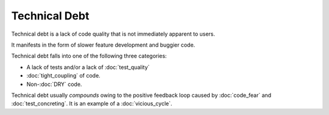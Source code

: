 Technical Debt
==============

Technical debt is a lack of code quality that is not immediately
apparent to users.

It manifests in the form of slower feature development and buggier code.

Technical debt falls into one of the following three categories:

* A lack of tests and/or a lack of :doc:`test_quality`
* :doc:`tight_coupling` of code.
* Non-:doc:`DRY` code.

Technical debt usually *compounds* owing to the positive feedback loop
caused by :doc:`code_fear` and :doc:`test_concreting`. It is an example of
a :doc:`vicious_cycle`.
